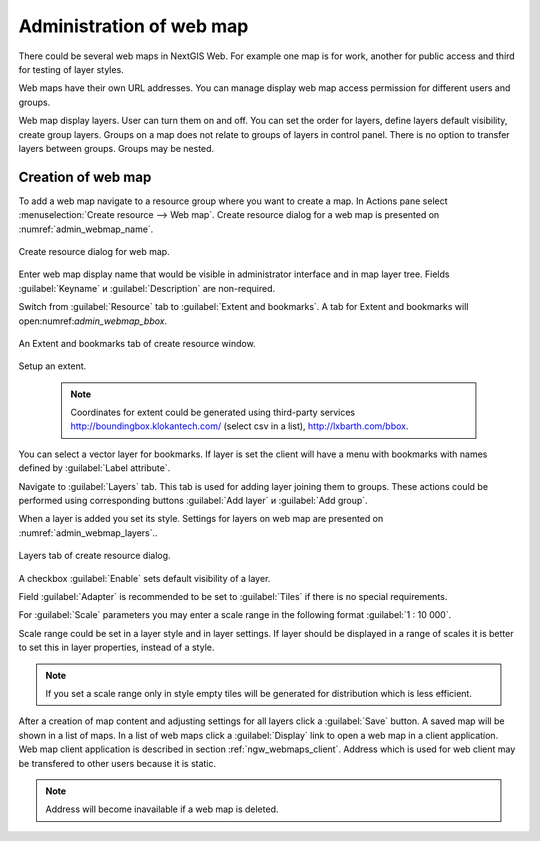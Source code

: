 
.. sectionauthor:: Artem Svetlov <artem.svetlov@nextgis.ru>

.. _ngw_webmaps_admin:

Administration of web map
===========================

There could be several web maps in NextGIS Web. For example one map is for work, another for public access and third for testing of layer styles.

Web maps have their own URL addresses. You can manage display web map access permission for different users and groups. 

Web map display layers. User can turn them on and off. You can set the order for layers, define layers default visibility, create group layers. Groups on a map does not relate to groups of layers in control panel. There is no option to transfer layers between groups. Groups may be nested.


.. _ngw_map_create:
    
Creation of web map
--------------------

To add a web map navigate to a resource group where you want to create a map. In Actions pane select :menuselection:`Create resource --> Web map`. Create resource dialog for a web map is presented on :numref:`admin_webmap_name`. 

.. figure:: _static/admin_webmap_name.png
   :name: admin_webmap_name
   :align: center
   :width: 16cm

   Create resource dialog for web map.


Enter web map display name that would be visible in administrator interface and in map layer tree.
Fields :guilabel:`Keyname` и :guilabel:`Description` are non-required.

Switch from :guilabel:`Resource` tab to :guilabel:`Extent and bookmarks`. 
A tab for Extent and bookmarks will open:numref:`admin_webmap_bbox`.

.. figure:: _static/admin_webmap_bbox.png
   :name: admin_webmap_bbox
   :align: center
   :width: 16cm

   An Extent and bookmarks tab of create resource window.

Setup an extent.

   .. note:: Coordinates for extent could be generated using third-party services http://boundingbox.klokantech.com/ (select csv in a list), http://lxbarth.com/bbox.

You can select a vector layer for bookmarks. If layer is set the client will have a menu with bookmarks with names defined by :guilabel:`Label attribute`. 

Navigate to :guilabel:`Layers` tab. This tab is used for adding layer joining them to groups. These actions could be performed using corresponding buttons :guilabel:`Add layer` и :guilabel:`Add group`.

When a layer is added you set its style. Settings for layers on web map are presented on :numref:`admin_webmap_layers`..


.. figure:: _static/admin_webmap_layers.png
   :name: admin_webmap_layers
   :align: center
   :width: 16cm
   
   Layers tab of create resource dialog.
 
A checkbox :guilabel:`Enable` sets default visibility of a layer.

Field :guilabel:`Adapter` is recommended to be set to :guilabel:`Tiles` if there is no special requirements.

For :guilabel:`Scale` parameters you may enter a scale range in the following format :guilabel:`1 : 10 000`.

Scale range could be set in a layer style and in layer settings. If layer should be displayed in a range of scales it is better to set this in layer properties, instead of a style.
   
.. note:: 
   If you set a scale range only in style   
   empty tiles will be generated for distribution which is less efficient.

After a creation of map content and adjusting settings for all layers click a :guilabel:`Save` button. A saved map will be shown in a list of maps. 
In a list of web maps click a :guilabel:`Display` link to open a web map in a client application. Web map client application is described in section :ref:`ngw_webmaps_client`.
Address which is used for web client may be transfered to other users because it is static. 

.. note:: 
   Address will become inavailable if a web map is deleted.

